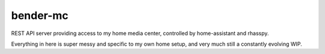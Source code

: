 bender-mc
=========

REST API server providing access to my home media center, controlled by
home-assistant and rhasspy.

Everything in here is super messy and specific to my own home setup, and very
much still a constantly evolving WIP.
